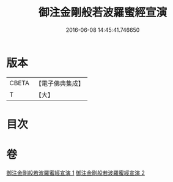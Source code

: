 #+TITLE: 御注金剛般若波羅蜜經宣演 
#+DATE: 2016-06-08 14:45:41.746650

* 版本
 |     CBETA|【電子佛典集成】|
 |         T|【大】     |

* 目次

* 卷
[[file:KR6c0105_001.txt][御注金剛般若波羅蜜經宣演 1]]
[[file:KR6c0105_002.txt][御注金剛般若波羅蜜經宣演 2]]

